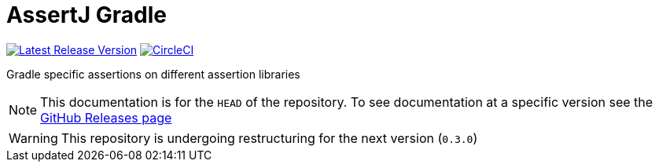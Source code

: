 = AssertJ Gradle
:toc:
:github-repo-id: gradle-assertions
:uri-github-releases: https://github.com/mkobit/{github-repo-id}/releases
:uri-build-status-image: https://circleci.com/gh/mkobit/{github-repo-id}/tree/master.svg?style=svg
:circle-ci-status-badge: image:{uri-build-status-image}["CircleCI", link="https://circleci.com/gh/mkobit/{github-repo-id}/tree/master"]
:uri-version-badge-image: https://api.bintray.com/packages/mkobit/gradle/{github-repo-id}/images/download.svg
:uri-bintray-package: https://bintray.com/mkobit/gradle/{github-repo-id}/_latestVersion
:version-badge: image:{uri-version-badge-image}["Latest Release Version", link="{uri-bintray-package}"]

{version-badge}
{circle-ci-status-badge}

Gradle specific assertions on different assertion libraries

NOTE: This documentation is for the `HEAD` of the repository.
      To see documentation at a specific version see the link:{uri-github-releases}[GitHub Releases page]

WARNING: This repository is undergoing restructuring for the next version (`0.3.0`)

